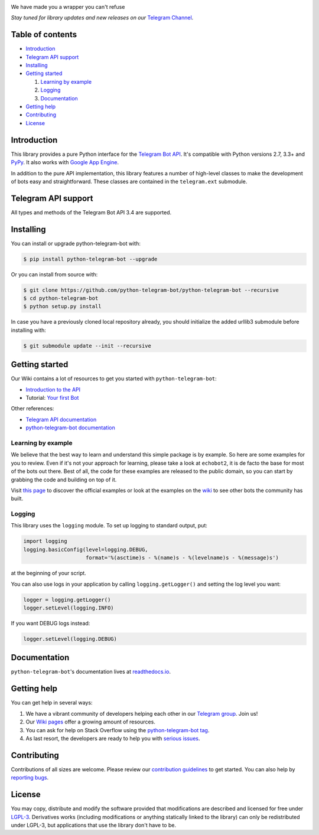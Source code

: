.. image:: https://github.com/python-telegram-bot/logos/blob/master/logo-text/png/ptb-logo-text_768.png?raw=true
   :align: center
   :target: https://python-telegram-bot.org
   :alt: python-telegram-bot Logo

We have made you a wrapper you can't refuse

*Stay tuned for library updates and new releases on our* `Telegram Channel <https://telegram.me/pythontelegrambotchannel>`_.

.. image:: https://img.shields.io/pypi/v/python-telegram-bot.svg
   :target: https://pypi.python.org/pypi/python-telegram-bot
   :alt: PyPi Package Version

.. image:: https://img.shields.io/pypi/pyversions/python-telegram-bot.svg
   :target: https://pypi.python.org/pypi/python-telegram-bot
   :alt: Supported python versions

.. image:: https://www.cpu.re/static/python-telegram-bot/downloads.svg
   :target: https://www.cpu.re/static/python-telegram-bot/downloads-by-python-version.txt
   :alt: PyPi Package Monthly Download

.. image:: https://img.shields.io/badge/docs-latest-af1a97.svg
   :target: https://python-telegram-bot.readthedocs.io/
   :alt: Documentation Status

.. image:: https://img.shields.io/pypi/l/python-telegram-bot.svg
   :target: https://www.gnu.org/licenses/lgpl-3.0.html
   :alt: LGPLv3 License

.. image:: https://travis-ci.org/python-telegram-bot/python-telegram-bot.svg?branch=master
   :target: https://travis-ci.org/python-telegram-bot/python-telegram-bot
   :alt: Travis CI Status

.. image:: https://img.shields.io/appveyor/ci/Eldinnie/python-telegram-bot/master.svg?logo=appveyor
   :target: https://ci.appveyor.com/project/Eldinnie/python-telegram-bot
   :alt: AppVeyor CI Status

.. image:: https://codeclimate.com/github/python-telegram-bot/python-telegram-bot/badges/gpa.svg
   :target: https://codeclimate.com/github/python-telegram-bot/python-telegram-bot
   :alt: Code Climate

.. image:: https://codecov.io/gh/python-telegram-bot/python-telegram-bot/branch/master/graph/badge.svg
   :target: https://codecov.io/gh/python-telegram-bot/python-telegram-bot
   :alt: Code coverage
   
.. image:: http://isitmaintained.com/badge/resolution/python-telegram-bot/python-telegram-bot.svg
   :target: http://isitmaintained.com/project/python-telegram-bot/python-telegram-bot
   :alt: Median time to resolve an issue

.. image:: https://img.shields.io/badge/Telegram-Group-blue.svg
   :target: https://telegram.me/pythontelegrambotgroup
   :alt: Telegram Group

.. image:: https://img.shields.io/badge/IRC-Channel-blue.svg
   :target: https://webchat.freenode.net/?channels=##python-telegram-bot
   :alt: IRC Bridge

.. image:: https://img.shields.io/badge/made%20with-PyCharm-green.svg?logo=data%3Aimage%2Fpng%3Bbase64%2CiVBORw0KGgoAAAANSUhEUgAAACAAAAAgCAYAAABzenr0AAAFQklEQVR42sWXbUxTVxjHu%2FGiGRAMZISQTVtGkAiDSXG%2B4HDMuNkOmCFDBTZ5mTA2pSDMwaaOohTaogNR3HBjbjCyl2wfSPiyyCIR1MVo5oTb3pZCoW2mwJDRIi0oPHt6tDel9EWYbE%2Fyz7333HPP%2F3ef89xzclkLCTYlDWTLqkvYshoVW1Yn5l5r8HDUt%2Bn2B14%2F6%2FbXsx5HPCc%2FzuXQ1U1oPs2WHQe27ASsompRp26skp2Otu3%2FjW6f%2F3e6%2FMs%2F6PJnzqkzly%2FKdDUt8eHIpbkcueQPFOA5IADRA4gaBKiDlT310yt7PheHUz96kjcf2M9p0goU32oF0KITwPcaQcSCjIPllaHBtESMpneIMSMpA2GTBYQ4A892n72Z01vxdqO2YOgrbQF8jUIQVH6ya1cQPsmhJW%2BiwQViZkcusgBx8hNwcrAYGjSF8IW2EBpRZpBz2oJSl%2F4hvZJnHJu6zgJPUQUnNcVwWnMAzqA%2BQ1lAvtQWNrpOu6Jqna0ZNj9eOQuOXJz4fwPk2APw9fWF3NxcRunp6RAeHj5v8KCgIMjLy4OSkhLIyMiAgICAeX28r6jOsq5d87APIJMcsQcQGhoKtjE7Owt1dXXMwDk5OWA0GsE6DAYDJCQk2ALAU5c0nd4Xbz1tJwOSU84AOjs7ISUlBbKysmBwcJC0xcTEQHx8PMzMzMD4%2BDgIBAJyLRQKQavVQnBw8DwAr8sahLil8uwaDbedgp%2BcAbS0tDADlZWVkbbU1FRoa2sj52lpaXPMPD09ydEBACzvGtUv69InWWegyxlAa2sreaPY2Fjo6ekhbx0WFgZqtRowSK3YGLoCgGWd%2BvvLOg3vEwC2TKJ61BowmUxQVFRE7nd3d5M2hHMJsOI3JaRQbeB%2FRWMBMKvYkoGJR6kBHo8HgYGBzKBSqZTcb25uBjc3N9Lm7u5OpsdybZFanw73TXzg3fzVAjDCujDsTTYdYuq6BubJ398f%2Bvr6SB%2BKogiIXC4n14cOHZrTF82JpAOnHwBc1B9kNh9b81BaTB7icDjEoKamxlFqSUYQkPkUx8bGoLa2Fry8vOwCXB3dZwYYYXWN%2BDxcA8RxtgAZqsMLXuk8PDzAz8%2FPus0uwJQxASKuU0KrfV%2B809p8vUIERwZKHvtSjOaM%2FpzYncYArFGK8oMfmodg6rP6D0OxunRJAVD1DECkokIUSlcRgFeURyG77zC81%2F%2FxkgLcM%2FEVDEC0sqJxjaISIhAiuVcIu1VHIBMhljgDAMbtbAKwUXW0LQrnfYvyGPARYEdvGexSfcJ8Zh0dHQ6FG84iAVBGXjYB2KISXn9RUQEvIYB5Crb3lkMSQpgf8vHxIZuLI3G53H8BwG8hAPG95X%2FFYAY2IMRmxTF4GSFeVZYv%2BRSgbgOwnmBxadFgFF0JeIT1CBGLEFsQ4j8AgKkp%2FvMs899NBC0uQAh9NEKYp2MTQsThlGxFEB7WRenAh9BxOwcuDWfD1ZFM%2BH10D1B33gLlWCqo%2F94FOn0KDBmSYXRiB4zffQPuTiaCyZhATJxpxsQ%2FYP0jEhRJVzatpUWz63BKNj6si3iEqNYUOQYYXzwAqo1lG1EK8ea1dOV167rYi%2BtCva4A2of2EoAbjwAw5RpgFvWLwx%2BVSIVoD5euHLKui21YnO%2F2f2Q4P%2FLOp9RY%2BnkEmF4oAC5C1D0jXwim10JYruIFtXAFFqcY62JqE4JgXUxvU5RvtdynhlO8%2B%2FU7ExGgYdiQrJkL8Lod0%2B2rWYuJKEocjnXRvkEpynTW785EUqR%2BIung5GRiOwLI7xl5FaTSncQ%2FLSEI%2B9yHQH4AAAAASUVORK5CYII%3D
   :target: https://www.jetbrains.com
   :alt: Made with PyCharm

=================
Table of contents
=================

- `Introduction`_

- `Telegram API support`_

- `Installing`_

- `Getting started`_

  #. `Learning by example`_

  #. `Logging`_

  #. `Documentation`_

- `Getting help`_

- `Contributing`_

- `License`_

============
Introduction
============

This library provides a pure Python interface for the
`Telegram Bot API <https://core.telegram.org/bots/api>`_.
It's compatible with Python versions 2.7, 3.3+ and `PyPy <http://pypy.org/>`_.
It also works with `Google App Engine <https://cloud.google.com/appengine>`_.

In addition to the pure API implementation, this library features a number of high-level classes to
make the development of bots easy and straightforward. These classes are contained in the
``telegram.ext`` submodule.

====================
Telegram API support
====================

All types and methods of the Telegram Bot API 3.4 are supported.

==========
Installing
==========

You can install or upgrade python-telegram-bot with:

.. code:: shell

    $ pip install python-telegram-bot --upgrade

Or you can install from source with:

.. code:: shell

    $ git clone https://github.com/python-telegram-bot/python-telegram-bot --recursive
    $ cd python-telegram-bot
    $ python setup.py install
    
In case you have a previously cloned local repository already, you should initialize the added urllib3 submodule before installing with:

.. code:: shell

    $ git submodule update --init --recursive

===============
Getting started
===============

Our Wiki contains a lot of resources to get you started with ``python-telegram-bot``:

- `Introduction to the API <https://github.com/python-telegram-bot/python-telegram-bot/wiki/Introduction-to-the-API>`_
- Tutorial: `Your first Bot <https://github.com/python-telegram-bot/python-telegram-bot/wiki/Extensions-%E2%80%93-Your-first-Bot>`_

Other references:

- `Telegram API documentation <https://core.telegram.org/bots/api>`_
- `python-telegram-bot documentation <https://python-telegram-bot.readthedocs.io/>`_

-------------------
Learning by example
-------------------

We believe that the best way to learn and understand this simple package is by example. So here
are some examples for you to review. Even if it's not your approach for learning, please take a
look at ``echobot2``, it is de facto the base for most of the bots out there. Best of all,
the code for these examples are released to the public domain, so you can start by grabbing the
code and building on top of it.

Visit `this page <https://github.com/python-telegram-bot/python-telegram-bot/blob/master/examples/README.md>`_ to discover the official examples or look at the examples on the `wiki <https://github.com/python-telegram-bot/python-telegram-bot/wiki/Examples>`_ to see other bots the community has built.

-------
Logging
-------

This library uses the ``logging`` module. To set up logging to standard output, put:

.. code:: python

    import logging
    logging.basicConfig(level=logging.DEBUG,
                        format='%(asctime)s - %(name)s - %(levelname)s - %(message)s')

at the beginning of your script.

You can also use logs in your application by calling ``logging.getLogger()`` and setting the log level you want:

.. code:: python

    logger = logging.getLogger()
    logger.setLevel(logging.INFO)

If you want DEBUG logs instead:

.. code:: python

    logger.setLevel(logging.DEBUG)


=============
Documentation
=============

``python-telegram-bot``'s documentation lives at `readthedocs.io <https://python-telegram-bot.readthedocs.io/>`_.

============
Getting help
============

You can get help in several ways:

1. We have a vibrant community of developers helping each other in our `Telegram group <https://telegram.me/pythontelegrambotgroup>`_. Join us!

2. Our `Wiki pages <https://github.com/python-telegram-bot/python-telegram-bot/wiki/>`_ offer a growing amount of resources.

3. You can ask for help on Stack Overflow using the `python-telegram-bot tag <https://stackoverflow.com/questions/tagged/python-telegram-bot>`_.

4. As last resort, the developers are ready to help you with `serious issues <https://github.com/python-telegram-bot/python-telegram-bot/issues/new>`_.


============
Contributing
============

Contributions of all sizes are welcome. Please review our `contribution guidelines <https://github.com/python-telegram-bot/python-telegram-bot/blob/master/.github/CONTRIBUTING.rst>`_ to get started. You can also help by `reporting bugs <https://github.com/python-telegram-bot/python-telegram-bot/issues/new>`_.

=======
License
=======

You may copy, distribute and modify the software provided that modifications are described and licensed for free under `LGPL-3 <https://www.gnu.org/licenses/lgpl-3.0.html>`_. Derivatives works (including modifications or anything statically linked to the library) can only be redistributed under LGPL-3, but applications that use the library don't have to be.
